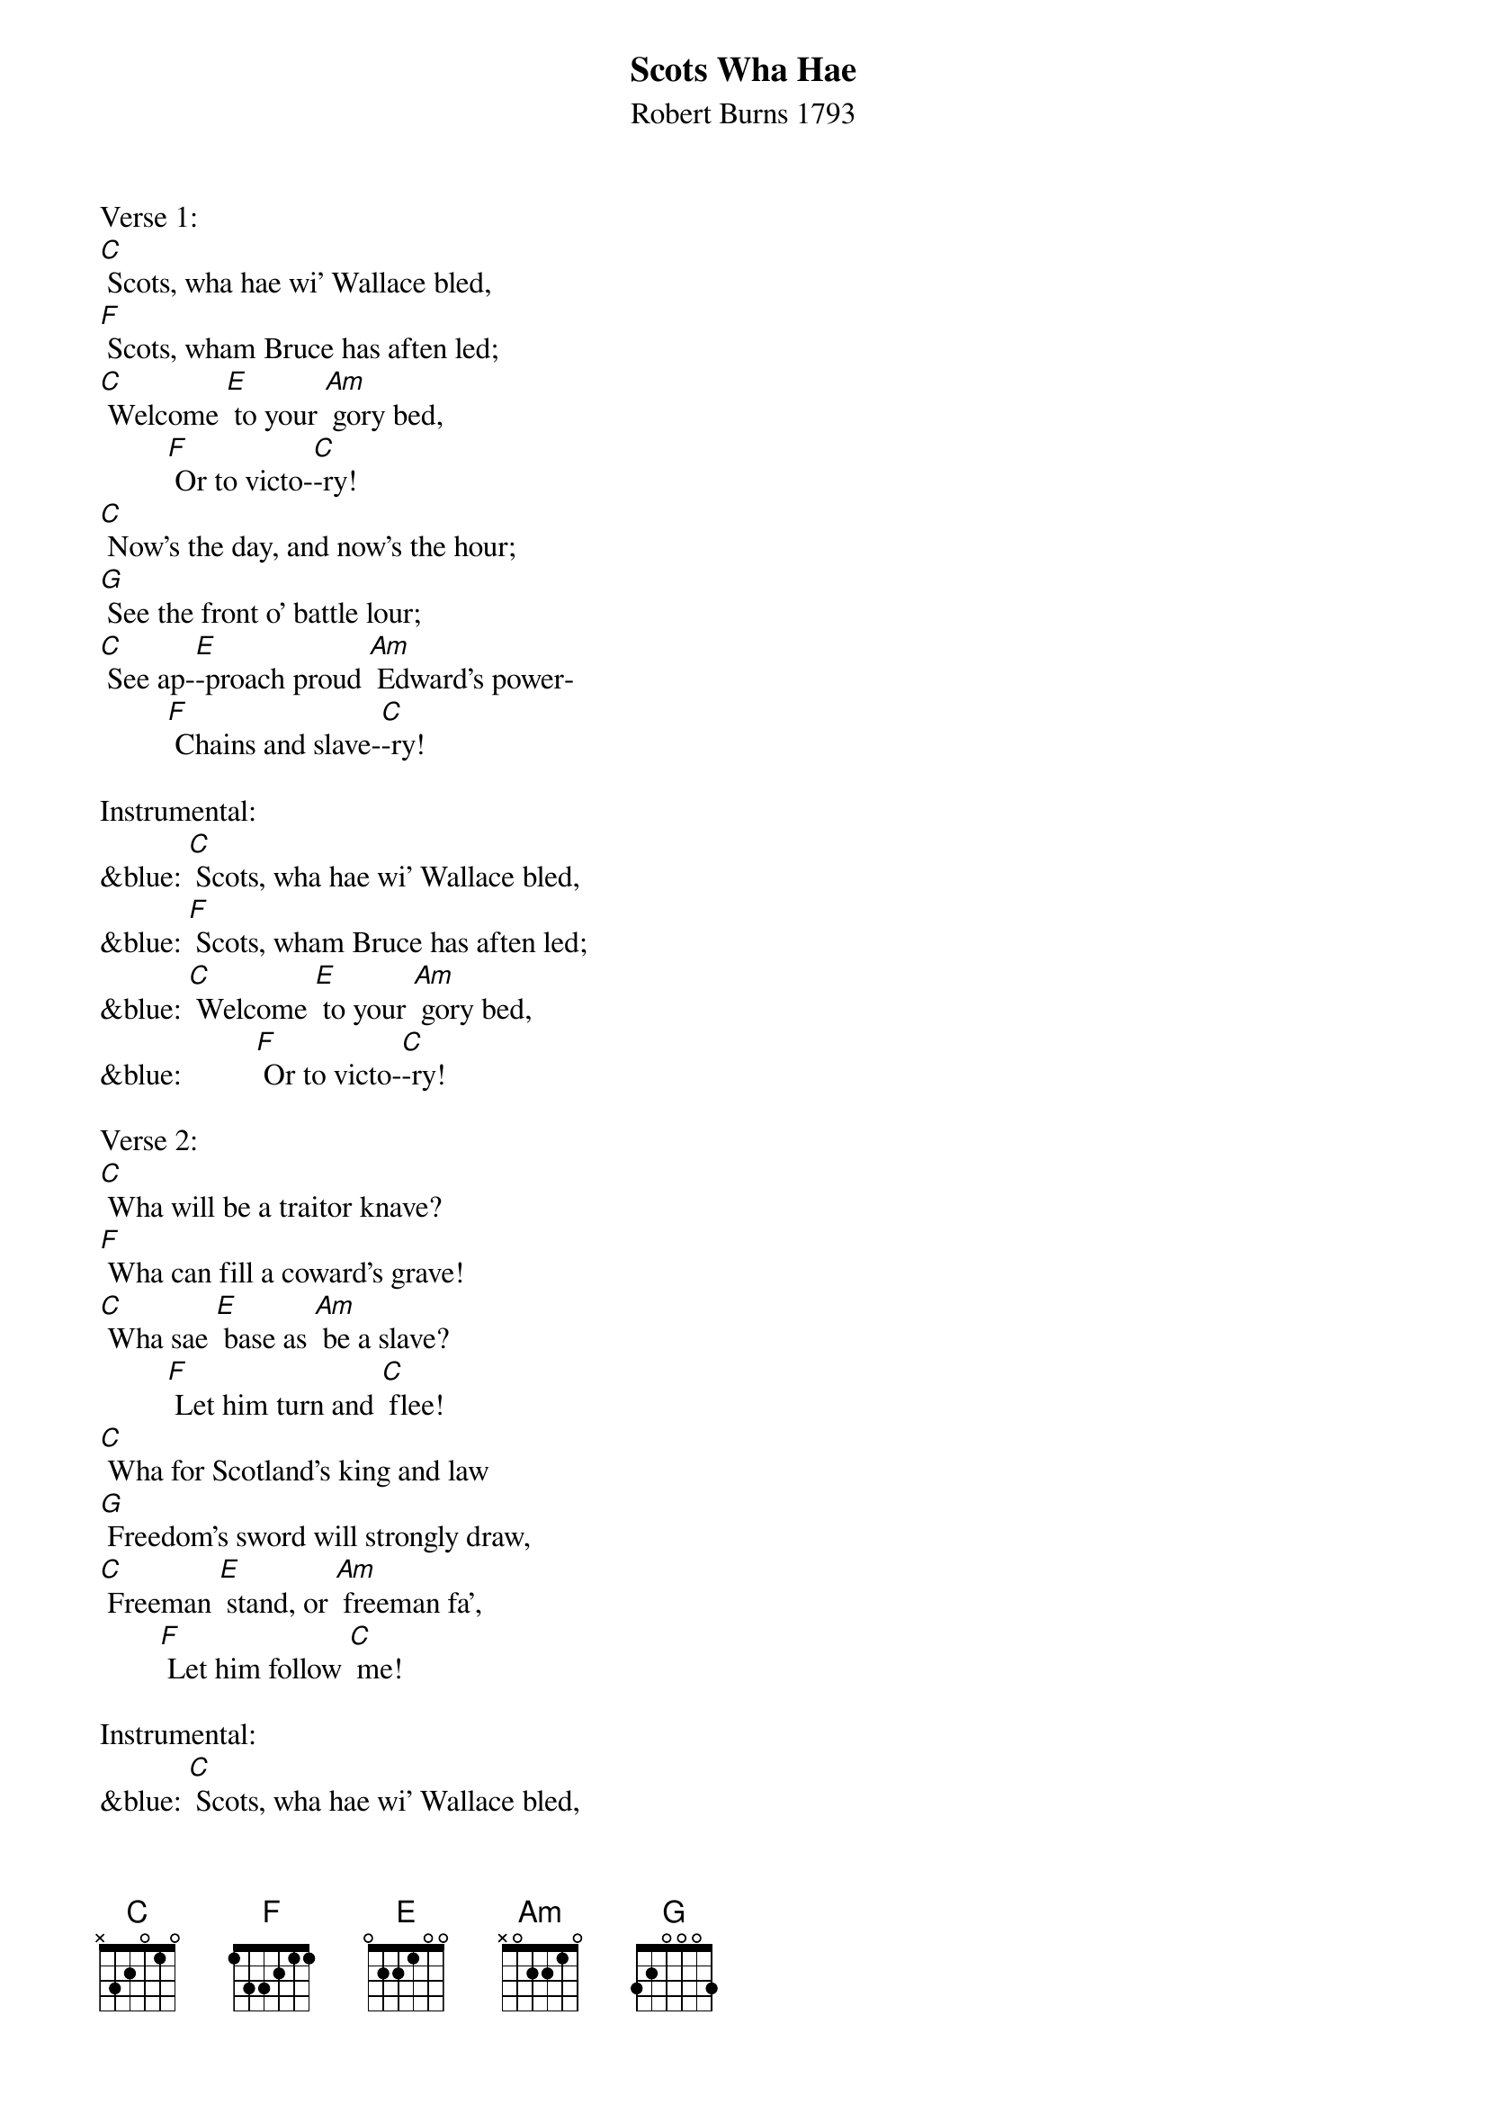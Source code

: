 {t: Scots Wha Hae}
{st: Robert Burns 1793}

Verse 1:
[C] Scots, wha hae wi' Wallace bled,
[F] Scots, wham Bruce has aften led;
[C] Welcome [E] to your [Am] gory bed,
         [F] Or to victo-[C]-ry!
[C] Now's the day, and now's the hour;
[G] See the front o' battle lour;
[C] See ap-[E]-proach proud [Am] Edward's power-
         [F] Chains and slave-[C]-ry!

Instrumental:
&blue: [C] Scots, wha hae wi' Wallace bled,
&blue: [F] Scots, wham Bruce has aften led;
&blue: [C] Welcome [E] to your [Am] gory bed,
&blue:          [F] Or to victo-[C]-ry!

Verse 2:
[C] Wha will be a traitor knave?
[F] Wha can fill a coward's grave!
[C] Wha sae [E] base as [Am] be a slave?
         [F] Let him turn and [C] flee!
[C] Wha for Scotland's king and law
[G] Freedom's sword will strongly draw,
[C] Freeman [E] stand, or [Am] freeman fa',
        [F] Let him follow [C] me!

Instrumental:
&blue: [C] Scots, wha hae wi' Wallace bled,
&blue: [F] Scots, wham Bruce has aften led;
&blue: [C] Welcome [E] to your [Am] gory bed,
&blue:          [F] Or to victo-[C]-ry!

Verse 3:
[C] By oppression's woes and pains!
[F] By your sons in servile chains!
[C] We will [E] drain our [Am] dearest veins,
        [F] But they shall be [C] free!
[C] Lay the proud usurpers low!
[G] Tyrants fall in every foe!
[C] Liber-[E]-ty's in [Am] every blow!-
         [F] Let us do or [C] die!

Instrumental:
&blue: [C] Scots, wha hae wi' Wallace bled,
&blue: [F] Scots, wham Bruce has aften led;
&blue: [C] Welcome [E] to your [Am] gory bed,
&blue:          [F] Or to victo-[C]-ry!
